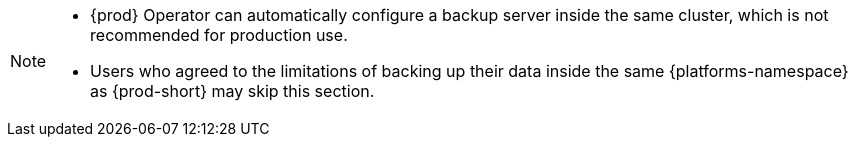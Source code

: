 [NOTE]
====
* {prod} Operator can automatically configure a backup server inside the same cluster, which is not recommended for production use.

* Users who agreed to the limitations of backing up their data inside the same {platforms-namespace} as {prod-short} may skip this section.
====
